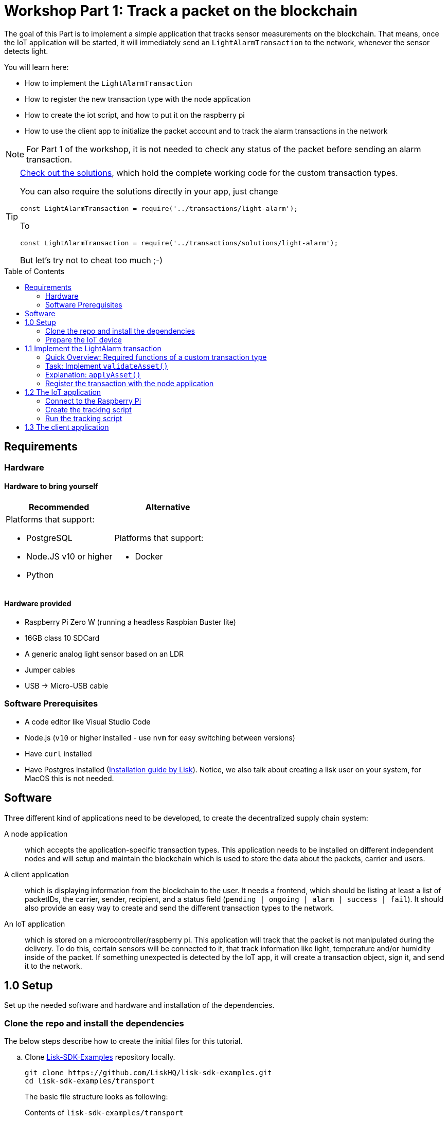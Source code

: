 = Workshop Part 1: Track a packet on the blockchain
:toc: preamble
:experimental:

The goal of this Part is to implement a simple application that tracks sensor measurements on the blockchain.
That means, once the IoT application will be started, it will immediately send an `LightAlarmTransaction` to the network, whenever the sensor detects light.

You will learn here:

* How to implement the `LightAlarmTransaction`
* How to register the new transaction type with the node application
* How to create the iot script, and how to put it on the raspberry pi
* How to use the client app to initialize the packet account and to track the alarm transactions in the network

NOTE: For Part 1 of the workshop, it is not needed to check any status of the packet before sending an alarm transaction.

****

[TIP]
====
xref:transactions/solutions/light-alarm.js[Check out the solutions], which hold the complete working code for the custom transaction types.

You can also require the solutions directly in your app, just change

[source,js]
----
const LightAlarmTransaction = require('../transactions/light-alarm');
----

To

[source,js]
----
const LightAlarmTransaction = require('../transactions/solutions/light-alarm');
----

But let's try not to cheat too much ;-)
====

****

== Requirements

=== Hardware

==== Hardware to bring yourself

[%header,cols=2*]
|===
|Recommended
|Alternative

a| Platforms that support:

* PostgreSQL
* Node.JS v10 or higher
* Python
a| Platforms that support:

* Docker
|===

==== Hardware provided
* Raspberry Pi Zero W (running a headless Raspbian Buster lite)
* 16GB class 10 SDCard
* A generic analog light sensor based on an LDR
* Jumper cables
* USB -> Micro-USB cable

=== Software Prerequisites
* A code editor like Visual Studio Code
* Node.js (`v10` or higher installed - use `nvm` for easy switching between versions)
* Have `curl` installed
* Have Postgres installed (https://lisk.io/documentation/lisk-sdk/setup.html[Installation guide by Lisk]). Notice, we also talk about creating a lisk user on your system, for MacOS this is not needed.

== Software

Three different kind of applications need to be developed, to create the decentralized supply chain system:

A node application::
which accepts the application-specific transaction types.
This application needs to be installed on different independent nodes and will setup and maintain the blockchain which is used to store the data about the packets, carrier and users.

A client application::
which is displaying information from the blockchain to the user.
It needs a frontend, which should be listing at least a list of packetIDs, the carrier, sender, recipient, and a status field (`pending | ongoing | alarm | success | fail`).
It should also provide an easy way to create and send the different transaction types to the network.

An IoT application::
which is stored on a microcontroller/raspberry pi. This application will track that the packet is not manipulated during the delivery.
To do this, certain sensors will be connected to it, that track information like light, temperature and/or humidity inside of the packet.
If something unexpected is detected by the IoT app, it will create a transaction object, sign it, and send it to the network.

== 1.0 Setup

Set up the needed software and hardware and installation of the dependencies.

=== Clone the repo and install the dependencies

The below steps describe how to create the initial files for this tutorial.

["loweralpha"]
. Clone https://github.com/LiskHQ/lisk-sdk-examples/[Lisk-SDK-Examples] repository locally.
+
[source,bash]
----
git clone https://github.com/LiskHQ/lisk-sdk-examples.git
cd lisk-sdk-examples/transport
----
+
The basic file structure looks as following:
+
.Contents of `lisk-sdk-examples/transport`
----
.
├── README.adoc
├── Workshop.adoc
├── client                                          <1>
│   ├── accounts.json
│   ├── app.js
│   ├── package.json
│   ├── scripts
│   └── views
├── iot                                             <2>
│   ├── README.md
│   ├── lisk_rpi_ldr_and_temperature_sensors_wiring.png
│   ├── light_alarm
│   │   ├── package.json
│   │   └── index.js
├── node                                            <3>
│   ├── index.js
│   └── package.json
└── transactions                                    <4>
    ├── finish-transport.js
    ├── light-alarm.js
    ├── register-packet.js
    └── start-transport.js
----
+
<1> Contains the code for the <<software, client application>>
<2> Contains the code for the <<software, IoT application>>
<3> Contains the code for the <<software, node application>>
<4> Contains the custom transactions, that are used by the node and client app.
. Navigate inside `transport/transactions` and `transport/node` folders and run `npm install` to install the required dependencies for the node application.
+
[source,bash]
----
cd transactions
npm install
cd ../node
npm install
----
. Setup the database:
.. In case you have experimented before with Lisk, it is possible you have to first drop your database and recreate it with: `dropdb lisk_dev && createdb lisk_dev --owner lisk`.
.. If you set up the Lisk SDK for the first time, run the following 2 commands:
+
[source, bash]
----
sudo -u postgres -i createuser --createdb lisk
sudo -u postgres -i createdb lisk_dev --owner lisk
sudo -u postgres psql -d lisk_dev -c "alter user lisk with password 'password';"
----
. To verify if the setup is correct, try to run the application with
+
[source,bash]
----
node index.js | npx bunyan -o short
----
This command will run the `index.js` file and pipe the outputted logs to our preferred log formatting tool Bunyan.

If everything is running fine, you can stop the node by hitting kbd:[CTRL+C].

WARNING: In case the node crashes or doesn't work, follow the xref:create-dev-env/README.md[this guide] to set up a dedicated development environment using Docker and Docker-Compose. The script will set up the whole environment.

=== Prepare the IoT device

[NOTE]
====
These steps are already prepared for you before the workshop.

For reference, see how the sensors can be connected, and the steps to set up the Raspberry Pi below.
====
.Steps to setup the Raspberry Pi
[%collapsible]
====
Sensor wiring::
image:iot/lisk_rpi_ldr_and_temperature_sensors_wiring.png[RPI Wiring, title="RPI Wiring"]

Preparing the Operating System::
The operating system for the Raspberry needs to be copied from a computer into an SD card for this we recommend using https://www.balena.io/etcher/ (good tutorial in https://medium.com/@ccarnino/backup-raspberry-pi-sd-card-on-macos-the-2019-simple-way-to-clone-1517af972ca5)
+
For preparing the Raspberry for `ssh` and wifi access follow this guide: https://core-electronics.com.au/tutorials/raspberry-pi-zerow-headless-wifi-setup.html
+
As we want to run the Raspberry in headless mode (i.e. no keyboard, mouse and monitor) we need to also enable `ssh` through USB.
To do so follow this guide https://desertbot.io/blog/ssh-into-pi-zero-over-usb
Once all those steps are followed the SD card can be unmounted and inserted into the Raspberry SD card reader.

Already isntalled libraries for accessing sensor data::
The pins in the Raspberry need some libraries before they can be used for communicating with different sensors.
For installing the required libraries run:

* `sudo apt-get install wiringpi`
* `sudo apt-get install pigpio`
* NodeJS can be installed with `nvm`
====

== 1.1 Implement the LightAlarm transaction

For the very simple version of the packet tracking, only one custom transaction type needs to be implemented: the `LightAlarmTransaction`.
This transaction will be sent by the IoT device inside of the packet, if it detects anomalies with its' connected photoresistor.

The only thing you need to implement in this step yourself is the `validateAsset` function. For more details how to do this, check the <<task-implement-validateasset, explanation below>>.

.Navigate into the `transactions/` directory
[source,bash]
----
cd ../transactions
----

.Contents of `light-alarm.js`
[source,js]
----
const {
    BaseTransaction,
    TransactionError,
} = require('@liskhq/lisk-transactions');

/**
 * Send light alarm transaction when the packet has been opened (accepts timestamp).
 * Self-signed by packet.
 */
class LightAlarmTransaction extends BaseTransaction {                       <1>

    static get TYPE () {                                                    <2>
        return 23;
    }

    static get FEE () {                                                     <3>
        return '0';
    };

    async prepare(store) {
        await store.account.cache([
            {
                address: this.senderId,                                     <4>
            }
        ]);
    }

    validateAsset() {                                                       <5>
        const errors = [];
        /*
        Implement your own logic here.
        Static checks for presence of `timestamp` which holds the timestamp of when the alarm was triggered
        */

        return errors;
    }

    applyAsset(store) {
        /* Insert the logic for applyAsset() here */
    }

    undoAsset(store) {
        const errors = [];
        const packet = store.account.get(this.senderId);

        /* --- Revert packet status --- */
        packet.asset.status = null;
        packet.asset.alarms.light.pop();

        store.account.set(packet.address, packet);
        return errors;
    }

}

module.exports = LightAlarmTransaction;
----

<1> The `LightAlarmTransaction` is extended from the `BaseTransaction` interface.
<2> Static property that defines the transaction `type` (has to be unique in the network).
<3> The transaction `fee`. This needs to be paid by the sender when posting the transaction to the network.
It is set to `0` for now, so the packet doesn't need any funds to send an alarm transaction.
<4> Data from the packet account is cached from the databse.
<5> Static checks for presence and correct datatype of `timestamp`, which holds the timestamp of when the alarm was triggered.

=== Quick Overview: Required functions of a custom transaction type

prepare(store)::
The `prepare` function caches relevant data from the database.
This enables the application to work on a consistent data set, while applying the transaction logic.

validateAsset()::
Inside of `validateAsset`, the inputs are validated to ensure the required data is present and that is has the expected data type.
The `validateAsset` function is responsible for only performing static checks.
This means the function is synchronous and cannot use data from the key-value `store` (which holds the data that has been cached in the `prepare` function).
+
Therefore, we can only perform initial checks like validating the presence of the parameter and if the parameter has the correct type.
If validations fails, it shall create a new `TransactionError`, and push it into the `errors` array.
In case the function returns an array that contains errors, the transaction will be discarded.
+
The function for `TransactionError` is exported by `@liskhq/lisk-transactions`.
You can find the constructor https://github.com/LiskHQ/lisk-sdk/blob/development/elements/lisk-transactions/src/errors.ts#L22[here].

applyAsset(store)::
Calls `store.get` to get all of the relevant data.
It applies all of the necessary changes from the received transaction to the affected account(s) by calling `store.set`.

undoAsset(store)::
Inverse of `applyAsset`.
In case the transaction needs to be reverted, due to a network fork.
Undoes all of the changes to the accounts applied by the `applyAsset` step.

A possible solution for implementing the logic of `LightAlarmTransaction` is displayed below.
In our very simple first version of the packet tracking, the transaction will add a new `status` field to the packet account and set its' value to `alarm`.
Additionally, it will create a list `alarms.light` and push the current timestamp to this array.

=== Task: Implement `validateAsset()`

Implement your own logic for the `validateAsset()` function xref:transactions/light-alarm.js#L31[here].
It shall validate the timestamp that got sent by the `LightAlarmTransaction`.
In case that an error is found, push a new `TransactionError` into the `errors` array and return it in the function.

TIP: All data, that is sent with the transaction is available through the `this` variable. So, to access the timestamp of the transaction, use `this.timestamp`.

The snippet below describes how to create an `TransactionError` object. Try to add a fitting `TransactionError` to the `errors` list of `validateAsset()`, in case the timestamp is not present, or if it has the wrong format.

NOTE: The expected data type for the timestamp is `number`.

.Example: How to create a `TransactionError` object
[source, js]
----
new TransactionError(
	'Invalid "asset.hello" defined on transaction',
	this.id,
	'.asset.hello',
	this.asset.hello,
	'A string value no longer than 64 characters',
)
----

TIP: In case you need some inspiration how to implement the `validateAsset()` function, check out the other examples like `hello_world` inside of the `lisk-sdk-examples` repository, or check the https://lisk.io/documentation/lisk-sdk/tutorials/hello-world.html#_3_create_a_new_transaction_type[tutorials] in the Lisk Documentation.

IMPORTANT: To verify your implementation of `validateAsset()`, compare it with the xref:transactions/solutions/light-alarm.js[Solution for 1.1].

=== Explanation: `applyAsset()`

A possible implementation of `applyAsset` for the `LightAlarmTransaction`. See detailed descriptions of the implementation below.

Copy the snippet and replace the `applyAsset` function in `light-alarm.js` with it, to complete the implementation of the transaction type.

.Implementation of applyAsset()
[source,js]
----
/*Inside of `applyAsset`, we can make use of the cached data from the `prepare` function,
 * which is stored inside of the `store` parameter.*/
applyAsset(store) {
    const errors = [];

    /* With `store.account.get(ADDRESS)` we now get the account data of the packet account.
     * We specify `this.senderId` as address, because the light alarm is always signed and sent by the packet itself. */
    const packet = store.account.get(this.senderId);

    /**
     * Update the Packet account:
     * - set packet status to "alarm"
     * - add current timestamp to light alarms list
     */
    packet.asset.status = 'alarm';
    packet.asset.alarms = packet.asset.alarms ? packet.asset.alarms : {};
    packet.asset.alarms.light = packet.asset.alarms.light ? packet.asset.alarms.light : [];
    packet.asset.alarms.light.push(this.timestamp);

    /* When all changes have been made, they are applied to the database by executing `store.account.set(ADDRESS, DATA)`; */
    store.account.set(packet.address, packet);

    /* Unlike in `validateAsset`, the `store` parameter is present here.
     * That means, inside of `applyAsset` it is possible to make dynamic checks against the existing data in the database.
     *  As we do not need to this here, an empty `errors` array is returned at the end of the function. */
    return errors;
}
----

=== Register the transaction with the node application

Now, that we have created the new custom transaction type `LightAlarmTransaction`, it needs to be registered with the node application.
Without this step, the nodes in the network wouldn't recognize the new transaction type and therefore wouldn't accept the transactions.

.Update node/index.js
[source,js]
----
const { Application, genesisBlockDevnet, configDevnet } = require('lisk-sdk');
const LightAlarmTransaction = require('../transactions/light-alarm');           <1>

configDevnet.app.label = 'lisk-transport';

const app = new Application(genesisBlockDevnet, configDevnet);

app.registerTransaction(LightAlarmTransaction);                                 <2>

app
    .run()
    .then(() => app.logger.info('App started...'))
    .catch(error => {
        console.error('Faced error in application', error);
        process.exit(1);
    });
----

<1> Require the custom transaction type.
<2> Register the custom transaction type with the application. This file might look slightly different if you have used the script from `/create-dev-env` folder. This script will add an extra line to change the host for the database. Don't worry if you haven't used this script.

NOTE: After the registration of a new transaction type, the node needs to be restarted to apply the changes.

The node application is now ready to accept and process the new transaction type `LightAlarmTransaction`.

== 1.2 The IoT application

In this step we are going to create the script that will run on the Raspberry Pi to track if the packet has been manipulated.

=== Connect to the Raspberry Pi

Connect a micro usb cable with the Raspberry and then connect the other end to a computer.

image:assets/usb-port.jpg[How to connect to your Pi]

You should be able to log-in through `ssh` by running:

[source, bash]
----
ssh pi@10.10.10.10
----

If the pi won't respond, press kbd:[CTRL+C] and try the last command again.
If prompted with a warning just hit enter to accept the default (Yes).

Type in the password.

TIP: The password to ssh into your pi is written on the box that contained the pi.

Your terminal should now be connected to the Raspberry Pi.
On the Raspberry, create a new folder, which will hold the script for the IoT application:

=== Create the tracking script

[source,bash]
----
mkdir light_alarm #Create a folder to hold the tracking script.
cd light_alarm
npm init --yes #Creates the `package.json` file.
npm i @liskhq/lisk-transactions @liskhq/lisk-api-client @liskhq/lisk-constants rpi-pins #Install dependencies.							<5>
----

Now, create a new file `light-alarm.js` and copy the code of `transport/transactions/light-alarm.js` form your local computer.

NOTE: You should have completed the implementation of `light-alarm.js` in <<1-1-implement-the-lightalarm-transaction, step 1.1>>, before copying the code over to the raspberry pi.

Insert here the code of the `LightAlarmTransaction`, that we created in <<1-1-implement-the-lightalarm-transaction, step 1.1>> and save the file.

The second file you need to create is the actual tracking script.
Create a new file `indexjs` that shall hold our trakcing script, insert the code snippet below and save the file.

.Contents of `index.js`
[source,js]
----
const PIN = require("rpi-pins");
const GPIO = new PIN.GPIO();
// Rpi-pins uses the WiringPi pin numbering system (check https://pinout.xyz/pinout/pin16_gpio23).
GPIO.setPin(4, PIN.MODE.INPUT);
const LightAlarmTransaction = require('./light-alarm');
const { APIClient } = require('@liskhq/lisk-api-client');

// Replace `localhost` with the IP of the node you want to reach for API requests.
const api = new APIClient(['http://localhost:4000']);

// Check config file or curl localhost:4000/api/node/constants to verify your epoc time (OK when using /transport/node/index.js)
const dateToLiskEpochTimestamp = date => (
    Math.floor(new Date(date).getTime() / 1000) - Math.floor(new Date(Date.UTC(2016, 4, 24, 17, 0, 0, 0)).getTime() / 1000)
);

const packetCredentials = { /* Insert the credentials of the packet here in step 1.3 */ }

// Check the status of the sensor in a certain intervall (here: 1 second).
setInterval(() => {
	let state = GPIO.read(4);
	if(state === 0) {
		console.log('Package has been opened! Send lisk transaction!');
        // Uncomment the below code in step 1.3 of the workshop
        /*let tx =  new LightAlarmTransaction({
            timestamp: dateToLiskEpochTimestamp(new Date())
        });

        tx.sign(packetCredentials.passphrase);

        api.transactions.broadcast(tx.toJSON()).then(res => {
            console.log("++++++++++++++++ API Response +++++++++++++++++");
            console.log(res.data);
            console.log("++++++++++++++++ Transaction Payload +++++++++++++++++");
            console.log(tx.stringify());
            console.log("++++++++++++++++ End Script +++++++++++++++++");
        }).catch(err => {
            console.log(JSON.stringify(err.errors, null, 2));
        });*/
	} else {
		console.log('Alles gut');
	}
}, 1000);

----

=== Run the tracking script

To check if the script can read the sensor data, uncomment the `console.log` statements in the trakcing script and start the script by running:

[source, bash]
----
node index.js
----

Now place the sensor in a dark place and then in a light place, and verify the correct logs are shown in the console.

If no light is detected, it should log `Alles gut`, and if light is detected, it will log `Package has been opened! Send lisk transaction!`.

It will also try to send the light alarm transaction in case it detects light.
This will fail, as we didn't provide the passphrase of the packet in the script, which is needed to sign the `LightAlarmTransaction`.

Let's use the client app in the next step 1.3 to initialize a new account for the packet.
We can then store the passphrase on the raspberry pi and explore the send alarm transaction through the client app.

== 1.3 The client application

While your Raspberry Pi is still connected, open a local terminal window and navigate into the `client` app.

[NOTE]
====
The complete implementation of the client is prepared for you before the workshop.
In Part 1, we will only make use of the `Initialize`, `LightAlarm` and `Packet&Carrier` pages.
====

[source, bash]
----
cd ../client
npm i
node app.js
----

.Navigate to the `Initialize` page to create a new packet account
image:assets/initialize-step1.png[Initialization of the packet account]

Every time that you refresh the page, new packet credentials are created and initialized in the network.

Copy the object with the credentials and past it as `packetCredentials` in your <<create-the-tracking-script, tracking script>> on the Raspberry Pi.
The Raspberry has now the power to identify itself with the network, by signing the transaction with it's secret passphrase, before sending it to the network.

To now track the light alarm with the client application, do the following:

. To start the node application, run this inside of the `node` folder:
+
[source, bash]
----
node index.js | npx bunyan -o short
----
. to start the client, run this inside the `client` folder:
+
[source, bash]
----
node app.js
----
. Put the sensor of your raspberry in a dark place.
. Now, start the tracking script on your raspberry pi:
+
[source, bash]
----
node index.js
----
. Go to the `LightAlarm` page and refresh.
Nothing should be shown on the page, yet.
. Now, shed some light on the sensor, and refresh the page again
. You should see a list of light alarm transaction object, that just got sent by the raspberry pi.

image:assets/light-alarm-step1.png[List of Light Alarm transactions]

The `senderId` is the ID of the packet, that sent the light alarm.

If you see the alarm transactions incoming, you have successfully completed Part 1 of the workshop, congratz! \o/

TIP: To see the data inside the packet account, check the `Packet&Carrier` page, which lists the accounts of all packets and carriers in the network.

image:assets/packet-carrier-step1.png[packet account]

[NOTE]
====
You are now able to detect a packet manipulation and to save a corresponding record on the blockchain.

xref:Workshop3.adoc[Click here to continue with Part 2: Create a simple supply chain system]
====
